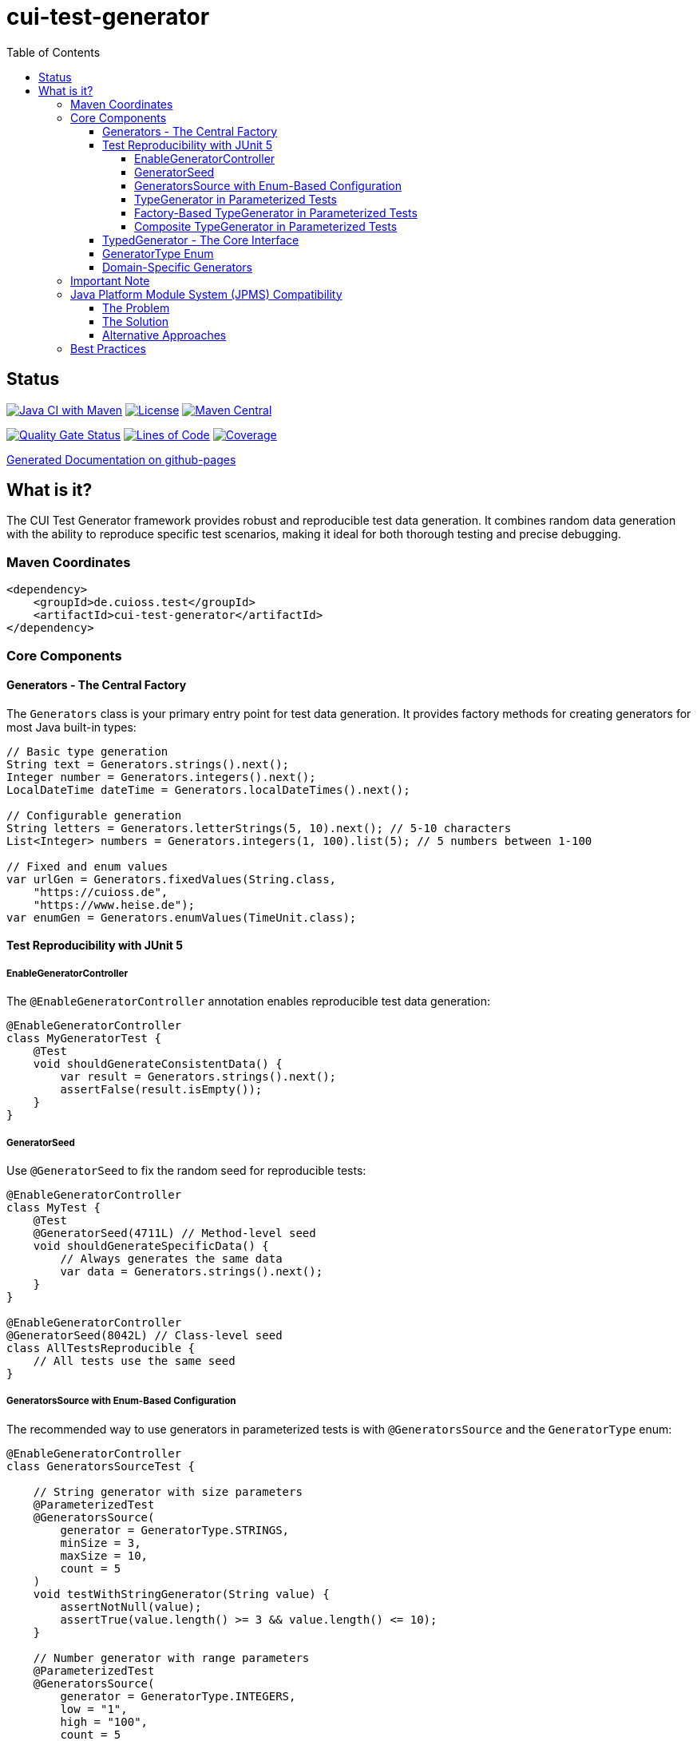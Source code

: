 = cui-test-generator
:toc:
:toclevels: 4

== Status

image:https://github.com/cuioss/cui-test-generator/actions/workflows/maven.yml/badge.svg[Java CI with Maven,link=https://github.com/cuioss/cui-test-generator/actions/workflows/maven.yml]
image:http://img.shields.io/:license-apache-blue.svg[License,link=http://www.apache.org/licenses/LICENSE-2.0.html]
image:https://img.shields.io/maven-central/v/de.cuioss.test/cui-test-generator.svg?label=Maven%20Central["Maven Central", link="https://central.sonatype.com/artifact/de.cuioss.test/cui-test-generator"]

https://sonarcloud.io/summary/new_code?id=cuioss_cui-test-generator[image:https://sonarcloud.io/api/project_badges/measure?project=cuioss_cui-test-generator&metric=alert_status[Quality Gate Status]]
image:https://sonarcloud.io/api/project_badges/measure?project=cuioss_cui-test-generator&metric=ncloc[Lines of Code,link=https://sonarcloud.io/summary/new_code?id=cuioss_cui-test-generator]
image:https://sonarcloud.io/api/project_badges/measure?project=cuioss_cui-test-generator&metric=coverage[Coverage,link=https://sonarcloud.io/summary/new_code?id=cuioss_cui-test-generator]

https://cuioss.github.io/cui-test-generator/about.html[Generated Documentation on github-pages]

toc::[]

== What is it?

The CUI Test Generator framework provides robust and reproducible test data generation. It combines random data generation with the ability to reproduce specific test scenarios, making it ideal for both thorough testing and precise debugging.

=== Maven Coordinates

[source,xml]
----
<dependency>
    <groupId>de.cuioss.test</groupId>
    <artifactId>cui-test-generator</artifactId>
</dependency>
----

=== Core Components

==== Generators - The Central Factory

The `Generators` class is your primary entry point for test data generation. It provides factory methods for creating generators for most Java built-in types:

[source,java]
----
// Basic type generation
String text = Generators.strings().next();
Integer number = Generators.integers().next();
LocalDateTime dateTime = Generators.localDateTimes().next();

// Configurable generation
String letters = Generators.letterStrings(5, 10).next(); // 5-10 characters
List<Integer> numbers = Generators.integers(1, 100).list(5); // 5 numbers between 1-100

// Fixed and enum values
var urlGen = Generators.fixedValues(String.class, 
    "https://cuioss.de", 
    "https://www.heise.de");
var enumGen = Generators.enumValues(TimeUnit.class);
----

==== Test Reproducibility with JUnit 5

===== EnableGeneratorController

The `@EnableGeneratorController` annotation enables reproducible test data generation:

[source,java]
----
@EnableGeneratorController
class MyGeneratorTest {
    @Test
    void shouldGenerateConsistentData() {
        var result = Generators.strings().next();
        assertFalse(result.isEmpty());
    }
}
----

===== GeneratorSeed

Use `@GeneratorSeed` to fix the random seed for reproducible tests:

[source,java]
----
@EnableGeneratorController
class MyTest {
    @Test
    @GeneratorSeed(4711L) // Method-level seed
    void shouldGenerateSpecificData() {
        // Always generates the same data
        var data = Generators.strings().next();
    }
}

@EnableGeneratorController
@GeneratorSeed(8042L) // Class-level seed
class AllTestsReproducible {
    // All tests use the same seed
}
----

===== GeneratorsSource with Enum-Based Configuration

The recommended way to use generators in parameterized tests is with `@GeneratorsSource` and the `GeneratorType` enum:

[source,java]
----
@EnableGeneratorController
class GeneratorsSourceTest {

    // String generator with size parameters
    @ParameterizedTest
    @GeneratorsSource(
        generator = GeneratorType.STRINGS,
        minSize = 3,
        maxSize = 10,
        count = 5
    )
    void testWithStringGenerator(String value) {
        assertNotNull(value);
        assertTrue(value.length() >= 3 && value.length() <= 10);
    }

    // Number generator with range parameters
    @ParameterizedTest
    @GeneratorsSource(
        generator = GeneratorType.INTEGERS,
        low = "1",
        high = "100",
        count = 5
    )
    void testWithIntegerGenerator(Integer value) {
        assertNotNull(value);
        assertTrue(value >= 1 && value <= 100);
    }

    // Simple generator without parameters
    @ParameterizedTest
    @GeneratorsSource(
        generator = GeneratorType.NON_EMPTY_STRINGS,
        count = 3
    )
    void testWithNonEmptyStrings(String value) {
        assertNotNull(value);
        assertFalse(value.isEmpty());
    }

    // Domain-specific generator
    @ParameterizedTest
    @GeneratorsSource(
        generator = GeneratorType.DOMAIN_EMAIL,
        count = 3
    )
    void testWithEmailGenerator(String email) {
        assertNotNull(email);
        assertTrue(email.contains("@"));
    }

    // Using GeneratorSeed for reproducible tests
    @ParameterizedTest
    @GeneratorSeed(42L)
    @GeneratorsSource(
        generator = GeneratorType.STRINGS,
        minSize = 3,
        maxSize = 10,
        count = 3
    )
    void testWithSpecificSeed(String value) {
        // This test will always generate the same values
        assertNotNull(value);
    }
}
----

===== TypeGenerator in Parameterized Tests

You can also directly use TypeGenerator in parameterized tests with `@TypeGeneratorSource` and `@TypeGeneratorMethodSource`:

[source,java]
----
@EnableGeneratorController
class ParameterizedGeneratorTest {

    // Class-based configuration - uses the generator's default constructor
    @ParameterizedTest
    @TypeGeneratorSource(NonBlankStringGenerator.class)
    void testWithGeneratedStrings(String value) {
        assertNotNull(value);
        assertFalse(value.isBlank());
    }

    // Generate multiple values
    @ParameterizedTest
    @TypeGeneratorSource(value = IntegerGenerator.class, count = 5)
    void testWithMultipleIntegers(Integer value) {
        assertNotNull(value);
    }

    // Method-based configuration - uses a method that returns a configured generator
    @ParameterizedTest
    @TypeGeneratorMethodSource("createStringGenerator")
    void testWithCustomGenerator(String value) {
        assertNotNull(value);
    }

    // Factory method that returns a configured generator
    static TypedGenerator<String> createStringGenerator() {
        return Generators.strings(5, 10); // Strings between 5-10 characters
    }

    // Reference a method in another class
    @ParameterizedTest
    @TypeGeneratorMethodSource("de.cuioss.test.MyGeneratorFactory#createGenerator")
    void testWithExternalGenerator(MyType value) {
        // test with value
    }
}
----

===== Factory-Based TypeGenerator in Parameterized Tests

Use `@TypeGeneratorFactorySource` to create generators using factory methods:

[source,java]
----
@EnableGeneratorController
class FactoryBasedGeneratorTest {

    // Use a factory method to create a generator
    @ParameterizedTest
    @TypeGeneratorFactorySource(
        factoryClass = MyGeneratorFactory.class,
        factoryMethod = "createStringGenerator"
    )
    void testWithFactoryGenerator(String value) {
        assertNotNull(value);
    }

    // Factory with parameters
    @ParameterizedTest
    @TypeGeneratorFactorySource(
        factoryClass = MyGeneratorFactory.class,
        factoryMethod = "createRangeGenerator",
        methodParameters = {"1", "100"},
        count = 5
    )
    void testWithParameterizedFactory(Integer value) {
        assertNotNull(value);
        assertTrue(value >= 1 && value <= 100);
    }

    // With specific seed for reproducible tests
    @ParameterizedTest
    @GeneratorSeed(42L)
    @TypeGeneratorFactorySource(
        factoryClass = MyGeneratorFactory.class,
        factoryMethod = "createStringGenerator",
        count = 3
    )
    void testWithSpecificSeed(String value) {
        // This test will always generate the same values
        assertNotNull(value);
    }
}

// Factory class
public class MyGeneratorFactory {
    public static TypedGenerator<String> createStringGenerator() {
        return Generators.strings(5, 10);
    }

    public static TypedGenerator<Integer> createRangeGenerator(String min, String max) {
        return Generators.integers(Integer.parseInt(min), Integer.parseInt(max));
    }
}
----

===== Composite TypeGenerator in Parameterized Tests

Use `@CompositeTypeGeneratorSource` to combine multiple generators. The preferred approach is to use the `generators` attribute with `GeneratorType` enum values:

[source,java]
----
@EnableGeneratorController
class CompositeGeneratorTest {

    // Preferred: Combine multiple generators using GeneratorType enum
    @ParameterizedTest
    @CompositeTypeGeneratorSource(
        generators = {
            GeneratorType.NON_EMPTY_STRINGS,
            GeneratorType.INTEGERS
        },
        count = 3
    )
    void testWithGeneratorTypes(String text, Integer number) {
        assertNotNull(text);
        assertNotNull(number);
    }

    // Domain-specific generators can also be used
    @ParameterizedTest
    @CompositeTypeGeneratorSource(
        generators = {
            GeneratorType.DOMAIN_EMAIL,
            GeneratorType.DOMAIN_ZIP_CODE
        },
        count = 2
    )
    void testWithDomainGenerators(String email, String zipCode) {
        assertNotNull(email);
        assertTrue(email.contains("@"));
        assertNotNull(zipCode);
    }

    // Alternative: Combine multiple generator classes
    @ParameterizedTest
    @CompositeTypeGeneratorSource(
        generatorClasses = {
            NonBlankStringGenerator.class,
            IntegerGenerator.class
        },
        count = 3
    )
    void testWithMultipleGenerators(String text, Integer number) {
        assertNotNull(text);
        assertNotNull(number);
    }

    // Alternative: Combine multiple generator methods
    @ParameterizedTest
    @CompositeTypeGeneratorSource(
        generatorMethods = {
            "createStringGenerator",
            "createIntegerGenerator"
        },
        count = 2
    )
    void testWithMultipleMethodGenerators(String text, Integer number) {
        assertNotNull(text);
        assertNotNull(number);
    }

    // With specific seed for reproducible tests
    @ParameterizedTest
    @GeneratorSeed(42L)
    @CompositeTypeGeneratorSource(
        generators = {
            GeneratorType.NON_EMPTY_STRINGS,
            GeneratorType.INTEGERS
        },
        count = 2
    )
    void testWithSpecificSeed(String text, Integer number) {
        // This test will always generate the same combinations
        assertNotNull(text);
        assertNotNull(number);
    }

    // Generator methods
    static TypedGenerator<String> createStringGenerator() {
        return Generators.strings(5, 10);
    }

    static TypedGenerator<Integer> createIntegerGenerator() {
        return Generators.integers(1, 100);
    }
}
----

==== TypedGenerator - The Core Interface

`TypedGenerator` is the foundation interface for all generators:

[source,java]
----
public class CustomGenerator implements TypedGenerator<MyType> {
    @Override
    public MyType next() {
        // Generate and return a new instance
        return new MyType(Generators.strings().next());
    }

    @Override
    public Class<MyType> getType() {
        return MyType.class;
    }
}
----

==== GeneratorType Enum

The `GeneratorType` enum provides a type-safe way to reference all available generators:

* Standard generators from Generators class:
** `GeneratorType.STRINGS` - Strings generator
** `GeneratorType.INTEGERS` - Integers generator
** `GeneratorType.BOOLEANS` - Booleans generator
** `GeneratorType.LOCAL_DATE_TIMES` - LocalDateTime generator
** `GeneratorType.URLS` - URL generator

* Domain-specific generators with DOMAIN_ prefix:
** `GeneratorType.DOMAIN_EMAIL` - Email address generator
** `GeneratorType.DOMAIN_CITY` - City name generator
** `GeneratorType.DOMAIN_FULL_NAME` - Person name generator
** `GeneratorType.DOMAIN_ZIP_CODE` - Zip/postal code generator

Each enum value contains:

* The method name in the Generators class (for standard generators)
* The factory class (Generators.class or the domain-specific generator class)
* The return type of the generator

This makes it easy to use with `@GeneratorsSource` and `@CompositeTypeGeneratorSource`.

==== Domain-Specific Generators

The framework provides specialized generators for common domains:

[source,java]
----
// Collection generation
var stringList = new CollectionGenerator<>(Generators.strings())
    .list(5); // List of 5 strings

// Date/Time with zones
var dateTime = new ZonedDateTimeGenerator().future();

// Numeric ranges
var floats = new FloatObjectGenerator(0.0f, 100.0f).next();

// URLs and strings
var url = new URLGenerator().next();
var nonBlank = new NonBlankStringGenerator().next();

// Domain-specific generators (also available via GeneratorType enum)
var email = new EmailGenerator().next();
var city = new CityGenerator().next();
var name = new FullNameGenerator().next();
----

=== Important Note

The package `de.cuioss.test.generator.internal.net.java.quickcheck` contains internal implementation details derived from QuickCheck. *Do not use any classes from this package directly*. Instead, always use the public API through:

* `de.cuioss.test.generator.Generators`
* `de.cuioss.test.generator.TypedGenerator`
* Classes in `de.cuioss.test.generator.domain` and `de.cuioss.test.generator.impl`

=== Java Platform Module System (JPMS) Compatibility

When using cui-test-generator in modular Java projects (projects with `module-info.java`), you may encounter access issues when test generators are located in the test source tree and referenced by `@TypeGeneratorSource` annotations. This happens because JPMS restricts access between modules and unnamed modules.

==== The Problem

If you have generators in `src/test/java` and encounter errors like:
```
IllegalAccessException: module your.module.name does not export your.test.generators to unnamed module
```

==== The Solution

Configure Maven Surefire to run tests on the classpath instead of the module path by adding this to your `pom.xml`:

[source,xml]
----
<plugin>
    <groupId>org.apache.maven.plugins</groupId>
    <artifactId>maven-surefire-plugin</artifactId>
    <configuration>
        <useModulePath>false</useModulePath>
    </configuration>
</plugin>
----

This solution:
* Allows tests to access generators in the test source tree
* Maintains proper separation between main and test modules
* Keeps your main code modular while enabling flexible test configurations
* Works with all cui-test-generator annotations (`@TypeGeneratorSource`, `@CompositeTypeGeneratorSource`, etc.)

==== Alternative Approaches

If you need to maintain full module path compliance for tests, consider:

1. **Separate generator module**: Create a dedicated test generator module
2. **Test-specific module descriptor**: Use an `open module` in `src/test/java/module-info.java`
3. **Main source generators**: Move commonly used generators to main source (not recommended for test-only generators)

The classpath approach is recommended as it provides the best balance of modularity and testing flexibility.

=== Best Practices

1. Use `Generators` as your primary entry point
2. Enable `@EnableGeneratorController` for reproducible tests
3. Document seeds used for specific test scenarios
4. Create custom generators by implementing `TypedGenerator`
5. Use domain-specific generators for specialized test data
6. Never use classes from the internal package
7. For modular projects, configure Surefire with `useModulePath=false` to avoid JPMS access restrictions
